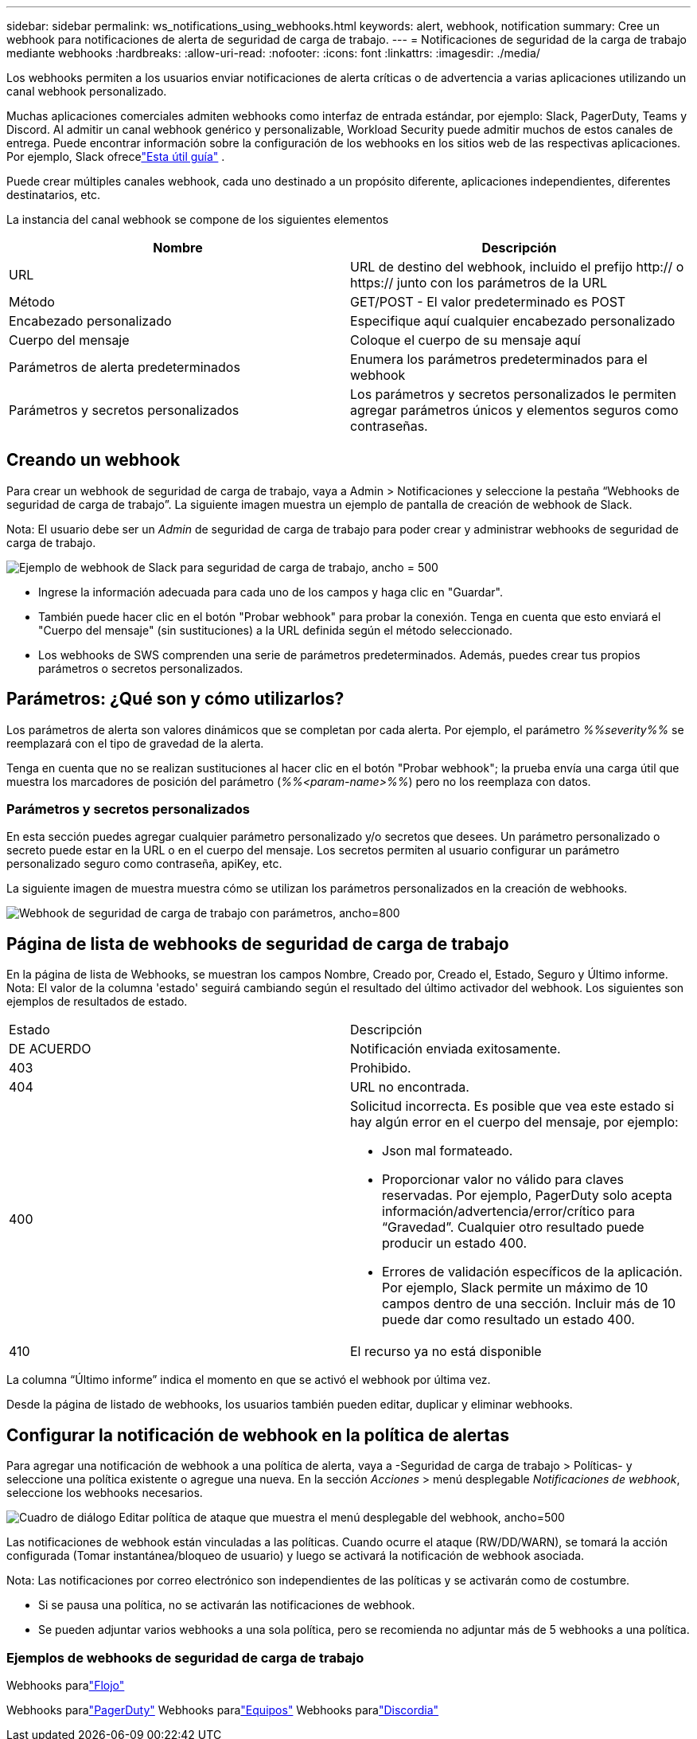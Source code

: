 ---
sidebar: sidebar 
permalink: ws_notifications_using_webhooks.html 
keywords: alert, webhook, notification 
summary: Cree un webhook para notificaciones de alerta de seguridad de carga de trabajo. 
---
= Notificaciones de seguridad de la carga de trabajo mediante webhooks
:hardbreaks:
:allow-uri-read: 
:nofooter: 
:icons: font
:linkattrs: 
:imagesdir: ./media/


[role="lead"]
Los webhooks permiten a los usuarios enviar notificaciones de alerta críticas o de advertencia a varias aplicaciones utilizando un canal webhook personalizado.

Muchas aplicaciones comerciales admiten webhooks como interfaz de entrada estándar, por ejemplo: Slack, PagerDuty, Teams y Discord.  Al admitir un canal webhook genérico y personalizable, Workload Security puede admitir muchos de estos canales de entrega.  Puede encontrar información sobre la configuración de los webhooks en los sitios web de las respectivas aplicaciones.  Por ejemplo, Slack ofrecelink:https://api.slack.com/messaging/webhooks["Esta útil guía"] .

Puede crear múltiples canales webhook, cada uno destinado a un propósito diferente, aplicaciones independientes, diferentes destinatarios, etc.

La instancia del canal webhook se compone de los siguientes elementos

|===
| Nombre | Descripción 


| URL | URL de destino del webhook, incluido el prefijo http:// o https:// junto con los parámetros de la URL 


| Método | GET/POST - El valor predeterminado es POST 


| Encabezado personalizado | Especifique aquí cualquier encabezado personalizado 


| Cuerpo del mensaje | Coloque el cuerpo de su mensaje aquí 


| Parámetros de alerta predeterminados | Enumera los parámetros predeterminados para el webhook 


| Parámetros y secretos personalizados | Los parámetros y secretos personalizados le permiten agregar parámetros únicos y elementos seguros como contraseñas. 
|===


== Creando un webhook

Para crear un webhook de seguridad de carga de trabajo, vaya a Admin > Notificaciones y seleccione la pestaña “Webhooks de seguridad de carga de trabajo”.  La siguiente imagen muestra un ejemplo de pantalla de creación de webhook de Slack.

Nota: El usuario debe ser un _Admin_ de seguridad de carga de trabajo para poder crear y administrar webhooks de seguridad de carga de trabajo.

image:ws_webhook_slack_example.png["Ejemplo de webhook de Slack para seguridad de carga de trabajo, ancho = 500"]

* Ingrese la información adecuada para cada uno de los campos y haga clic en "Guardar".
* También puede hacer clic en el botón "Probar webhook" para probar la conexión.  Tenga en cuenta que esto enviará el "Cuerpo del mensaje" (sin sustituciones) a la URL definida según el método seleccionado.
* Los webhooks de SWS comprenden una serie de parámetros predeterminados.  Además, puedes crear tus propios parámetros o secretos personalizados.




== Parámetros: ¿Qué son y cómo utilizarlos?

Los parámetros de alerta son valores dinámicos que se completan por cada alerta.  Por ejemplo, el parámetro _%%severity%%_ se reemplazará con el tipo de gravedad de la alerta.

Tenga en cuenta que no se realizan sustituciones al hacer clic en el botón "Probar webhook"; la prueba envía una carga útil que muestra los marcadores de posición del parámetro (_%%<param-name>%%_) pero no los reemplaza con datos.



=== Parámetros y secretos personalizados

En esta sección puedes agregar cualquier parámetro personalizado y/o secretos que desees.  Un parámetro personalizado o secreto puede estar en la URL o en el cuerpo del mensaje.  Los secretos permiten al usuario configurar un parámetro personalizado seguro como contraseña, apiKey, etc.

La siguiente imagen de muestra muestra cómo se utilizan los parámetros personalizados en la creación de webhooks.

image:ws_webhook_parameters_example.png["Webhook de seguridad de carga de trabajo con parámetros, ancho=800"]



== Página de lista de webhooks de seguridad de carga de trabajo

En la página de lista de Webhooks, se muestran los campos Nombre, Creado por, Creado el, Estado, Seguro y Último informe.  Nota: El valor de la columna 'estado' seguirá cambiando según el resultado del último activador del webhook.  Los siguientes son ejemplos de resultados de estado.

|===


| Estado | Descripción 


| DE ACUERDO | Notificación enviada exitosamente. 


| 403 | Prohibido. 


| 404 | URL no encontrada. 


| 400  a| 
Solicitud incorrecta.  Es posible que vea este estado si hay algún error en el cuerpo del mensaje, por ejemplo:

* Json mal formateado.
* Proporcionar valor no válido para claves reservadas.  Por ejemplo, PagerDuty solo acepta información/advertencia/error/crítico para “Gravedad”.  Cualquier otro resultado puede producir un estado 400.
* Errores de validación específicos de la aplicación.  Por ejemplo, Slack permite un máximo de 10 campos dentro de una sección.  Incluir más de 10 puede dar como resultado un estado 400.




| 410 | El recurso ya no está disponible 
|===
La columna “Último informe” indica el momento en que se activó el webhook por última vez.

Desde la página de listado de webhooks, los usuarios también pueden editar, duplicar y eliminar webhooks.



== Configurar la notificación de webhook en la política de alertas

Para agregar una notificación de webhook a una política de alerta, vaya a -Seguridad de carga de trabajo > Políticas- y seleccione una política existente o agregue una nueva.  En la sección _Acciones_ > menú desplegable _Notificaciones de webhook_, seleccione los webhooks necesarios.

image:ws_edit_attack_policy.png["Cuadro de diálogo Editar política de ataque que muestra el menú desplegable del webhook, ancho=500"]

Las notificaciones de webhook están vinculadas a las políticas.  Cuando ocurre el ataque (RW/DD/WARN), se tomará la acción configurada (Tomar instantánea/bloqueo de usuario) y luego se activará la notificación de webhook asociada.

Nota: Las notificaciones por correo electrónico son independientes de las políticas y se activarán como de costumbre.

* Si se pausa una política, no se activarán las notificaciones de webhook.
* Se pueden adjuntar varios webhooks a una sola política, pero se recomienda no adjuntar más de 5 webhooks a una política.




=== Ejemplos de webhooks de seguridad de carga de trabajo

Webhooks paralink:ws_webhook_example_slack.html["Flojo"]

Webhooks paralink:ws_webhook_example_pagerduty.html["PagerDuty"] Webhooks paralink:ws_webhook_example_teams.html["Equipos"] Webhooks paralink:ws_webhook_example_discord.html["Discordia"]
